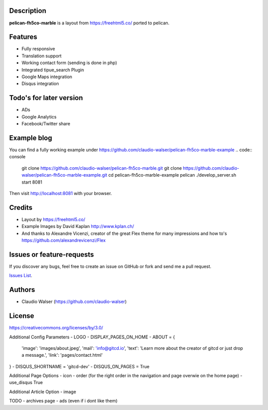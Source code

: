 Description
-----------

**pelican-fh5co-marble** is a layout from https://freehtml5.co/ ported to pelican.



Features
--------

- Fully responsive
- Translation support
- Working contact form (sending is done in php)
- Integrated tipue_search Plugin
- Google Maps integration
- Disqus integration



Todo's for later version
------------------------

- ADs
- Google Analytics
- Facebook/Twitter share



Example blog
------------

You can find a fully working example under https://github.com/claudio-walser/pelican-fh5co-marble-example
.. code:: console

    git clone https://github.com/claudio-walser/pelican-fh5co-marble.git
    git clone https://github.com/claudio-walser/pelican-fh5co-marble-example.git
    cd pelican-fh5co-marble-example
    pelican
    ./develop_server.sh start 8081

Then visit http://localhost:8081 with your browser.



Credits
-------
- Layout by https://freehtml5.co/
- Example Images by David Kaplan http://www.kplan.ch/
- And thanks to Alexandre Vicenzi, creator of the great Flex theme for many impressions and how to's https://github.com/alexandrevicenzi/Flex



Issues or feature-requests
--------------------------

If you discover any bugs, feel free to create an issue on GitHub or fork
and send me a pull request.

`Issues List`_.



Authors
-------

-  Claudio Walser (https://github.com/claudio-walser)



License
-------

https://creativecommons.org/licenses/by/3.0/


.. _Issues List: https://github.com/claudio-walser/pelican-fh5co-marble-example/issues


































Additional Config Parameters
- LOGO
- DISPLAY_PAGES_ON_HOME
- ABOUT = {
  'image': 'images/about.jpeg',
  'mail': 'info@gitcd.io',
  'text': 'Learn more about the creator of gitcd or just drop a message.',
  'link': 'pages/contact.html'
}
- DISQUS_SHORTNAME = 'gitcd-dev'
- DISQUS_ON_PAGES = True

Additional Page Options
- icon
- order (for the right order in the navigation and page overwie on the home page)
- use_disqus True

Additional Article Option
- image


TODO
- archives page
- ads (even if i dont like them)
